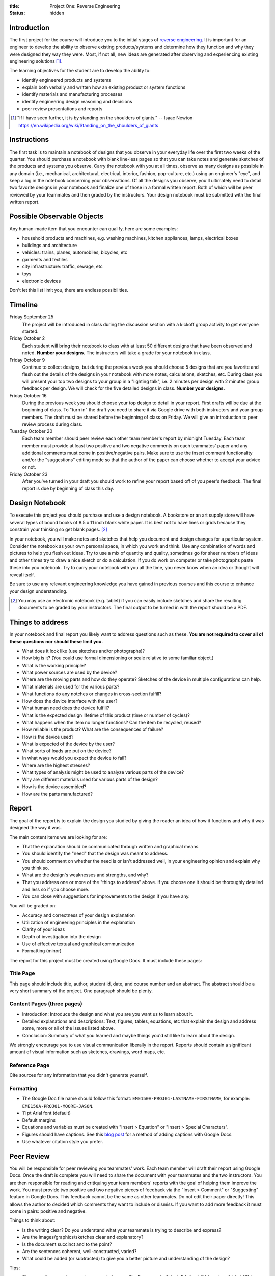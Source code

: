 :title: Project One: Reverse Engineering
:status: hidden

Introduction
============

The first project for the course will introduce you to the initial stages of
`reverse engineering`_. It is important for an engineer to develop the ability
to observe existing products/systems and determine how they function and why
they were designed they way they were. Most, if not all, new ideas are
generated after observing and experiencing existing engineering solutions [1]_.

The learning objectives for the student are to develop the ability to:

- identify engineered products and systems
- explain both verbally and written how an existing product or system functions
- identify materials and manufacturing processes
- identify engineering design reasoning and decisions
- peer review presentations and reports

.. _reverse engineering: https://en.wikipedia.org/wiki/Reverse_engineering

.. [1] "If I have seen further, it is by standing on the shoulders of giants."
   -- Isaac Newton https://en.wikipedia.org/wiki/Standing_on_the_shoulders_of_giants

Instructions
============

The first task is to maintain a notebook of designs that you observe in your
everyday life over the first two weeks of the quarter. You should purchase a
notebook with blank line-less pages so that you can take notes and generate
sketches of the products and systems you observe. Carry the notebook with you
at all times, observe as many designs as possible in any domain (i.e.,
mechanical, architectural, electrical, interior, fashion, pop-culture, etc.)
using an engineer's "eye", and keep a log in the notebook concerning your
observations. Of all the designs you observe, you'll ultimately need to detail
two favorite designs in your notebook and finalize one of those in a formal
written report. Both of which will be peer reviewed by your teammates and then
graded by the instructors. Your design notebook must be submitted with the
final written report.

Possible Observable Objects
===========================

Any human-made item that you encounter can qualify, here are some examples:

- household products and machines, e.g. washing machines, kitchen appliances,
  lamps, electrical boxes
- buildings and architecture
- vehicles: trains, planes, automobiles, bicycles, etc
- garments and textiles
- city infrastructure: traffic, sewage, etc
- toys
- electronic devices

Don't let this list limit you, there are endless possibilities.

Timeline
========

Friday September 25
   The project will be introduced in class during the discussion section with a
   kickoff group activity to get everyone started.
Friday October 2
   Each student will bring their notebook to class with at least 50 different
   designs that have been observed and noted. **Number your designs.** The
   instructors will take a grade for your notebook in class.
Friday October 9
   Continue to collect designs, but during the previous week you should choose
   5 designs that are you favorite and flesh out the details of the designs in
   your notebook with more notes, calculations, sketches, etc. During class you
   will present your top two designs to your group in a "lighting talk", i.e. 2
   minutes per design with 2 minutes group feedback per design. We will check
   for the five detailed designs in class. **Number your designs.**
Friday October 16
   During the previous week you should choose your top design to detail in your
   report. First drafts will be due at the beginning of class. To "turn in" the
   draft you need to share it via Google drive with both instructors and your
   group members. The draft must be shared before the beginning of class on
   Friday. We will give an introduction to peer review process during class.
Tuesday October 20
   Each team member should peer review each other team member's report by
   midnight Tuesday. Each team member must provide at least two positive and
   two negative comments on each teammates' paper and any additional comments
   must come in positive/negative pairs. Make sure to use the insert comment
   functionality and/or the "suggestions" editing mode so that the author of
   the paper can choose whether to accept your advice or not.
Friday October 23
   After you've turned in your draft you should work to refine your report
   based off of you peer's feedback. The final report is due by beginning of
   class this day.

Design Notebook
===============

To execute this project you should purchase and use a design notebook. A
bookstore or an art supply store will have several types of bound books of 8.5
x 11 inch blank white paper. It is best not to have lines or grids because they
constrain your thinking so get blank pages. [2]_

In your notebook, you will make notes and sketches that help you document and
design changes for a particular system. Consider the notebook as your own
personal space, in which you work and think. Use any combination of words and
pictures to help you flesh out ideas. Try to use a mix of quantity and quality,
sometimes go for sheer numbers of ideas and other times try to draw a nice
sketch or do a calculation. If you do work on computer or take photographs
paste these into you notebook. Try to carry your notebook with you all the
time, you never know when an idea or thought will reveal itself.

Be sure to use any relevant engineering knowledge you have gained in previous
courses and this course to enhance your design understanding.

.. [2] You may use an electronic notebook (e.g. tablet) if you can easily
   include sketches and share the resulting documents to be graded by your
   instructors. The final output to be turned in with the report should be a
   PDF.

Things to address
=================

In your notebook and final report you likely want to address questions such as
these. **You are not required to cover all of these questions nor should these
limit you.**

- What does it look like (use sketches and/or photographs)?
- How big is it? (You could use formal dimensioning or scale relative to some
  familiar object.)
- What is the working principle?
- What power sources are used by the device?
- Where are the moving parts and how do they operate? Sketches of the device in
  multiple configurations can help.
- What materials are used for the various parts?
- What functions do any notches or changes in cross-section fulfill?
- How does the device interface with the user?
- What human need does the device fulfill?
- What is the expected design lifetime of this product (time or number of
  cycles)?
- What happens when the item no longer functions? Can the item be recycled,
  reused?
- How reliable is the product? What are the consequences of failure?
- How is the device used?
- What is expected of the device by the user?
- What sorts of loads are put on the device?
- In what ways would you expect the device to fail?
- Where are the highest stresses?
- What types of analysis might be used to analyze various parts of the device?
- Why are different materials used for various parts of the design?
- How is the device assembled?
- How are the parts manufactured?

Report
======

The goal of the report is to explain the design you studied by giving the
reader an idea of how it functions and why it was designed the way it was.

The main content items we are looking for are:

- That the explanation should be communicated through written and graphical
  means.
- You should identify the "need" that the design was meant to address.
- You should comment on whether the need is or isn't addressed well, in your
  engineering opinion and explain why you think so.
- What are the design's weaknesses and strengths, and why?
- That you address one or more of the "things to address" above. If you choose
  one it should be thoroughly detailed and less so if you choose more.
- You can close with suggestions for improvements to the design if you have
  any.

You will be graded on:

- Accuracy and correctness of your design explanation
- Utilization of engineering principles in the explanation
- Clarity of your ideas
- Depth of investigation into the design
- Use of effective textual and graphical communication
- Formatting (minor)

The report for this project must be created using Google Docs. It must include
these pages:

Title Page
----------

This page should include title, author, student id, date, and course number and
an abstract. The abstract should be a very short summary of the project. One
paragraph should be plenty.

Content Pages (three pages)
---------------------------

- Introduction: Introduce the design and what you are you want us to learn
  about it.
- Detailed explanations and descriptions: Text, figures, tables, equations, etc
  that explain the design and address some, more or all of the issues listed
  above.
- Conclusion: Summary of what you learned and maybe things you'd still like to
  learn about the design.

We strongly encourage you to use visual communication liberally in the report.
Reports should contain a significant amount of visual information such as
sketches, drawings, word maps, etc.

Reference Page
--------------

Cite sources for any information that you didn't generate yourself.

Formatting
----------

- The Google Doc file name should follow this format:
  ``EME150A-PROJ01-LASTNAME-FIRSTNAME``, for example:
  ``EME150A-PROJ01-MOORE-JASON``.
- 11 pt Arial font (default)
- Default margins
- Equations and variables must be created with "Insert > Equation" or "Insert >
  Special Characters".
- Figures should have captions. See this `blog post
  <https://chromebookandroidnews.wordpress.com/2014/09/08/how-to-caption-and-wrap-text-around-images-or-tables-in-google-docs/>`_
  for a method of adding captions with Google Docs.
- Use whatever citation style you prefer.

Peer Review
===========

You will be responsible for peer reviewing you teammates' work. Each team
member will draft their report using Google Docs. Once the draft is complete
you will need to share the document with your teammates and the two
instructors.  You are then responsible for reading and critiquing your team
members' reports with the goal of helping them improve the work. You must
provide two positive and two negative pieces of feedback via the "Insert >
Comment" or "Suggesting" feature in Google Docs. This feedback cannot be the
same as other teammates. Do not edit their paper directly! This allows the
author to decided which comments they want to include or dismiss. If you want
to add more feedback it must come in pairs: positive and negative.

Things to think about:

- Is the writing clear? Do you understand what your teammate is trying to
  describe and express?
- Are the images/graphics/sketches clear and explanatory?
- Is the document succinct and to the point?
- Are the sentences coherent, well-constructed, varied?
- What could be added (or subtracted) to give you a better picture and
  understanding of the design?

Tips:

- Stay away from overly general comments, be specific. For example, "I just
  didn't get it!" is not useful but "This sentence is unclear, if you do X and
  Y it may become clearer." is.
- Keep it impersonal and be polite. Statements like "this is a stupid idea"
  will not be tolerated and cause your project grade to be lowered.

Grading
=======

**Added October 4, 2015**

The grade for Project 1 will be broken down as follows:

==================  ===
50 Designs          10%
5 Detailed Designs  10%
Report Draft        10%
Draft Peer Review   10%
Final Report        60%
==================  ===
